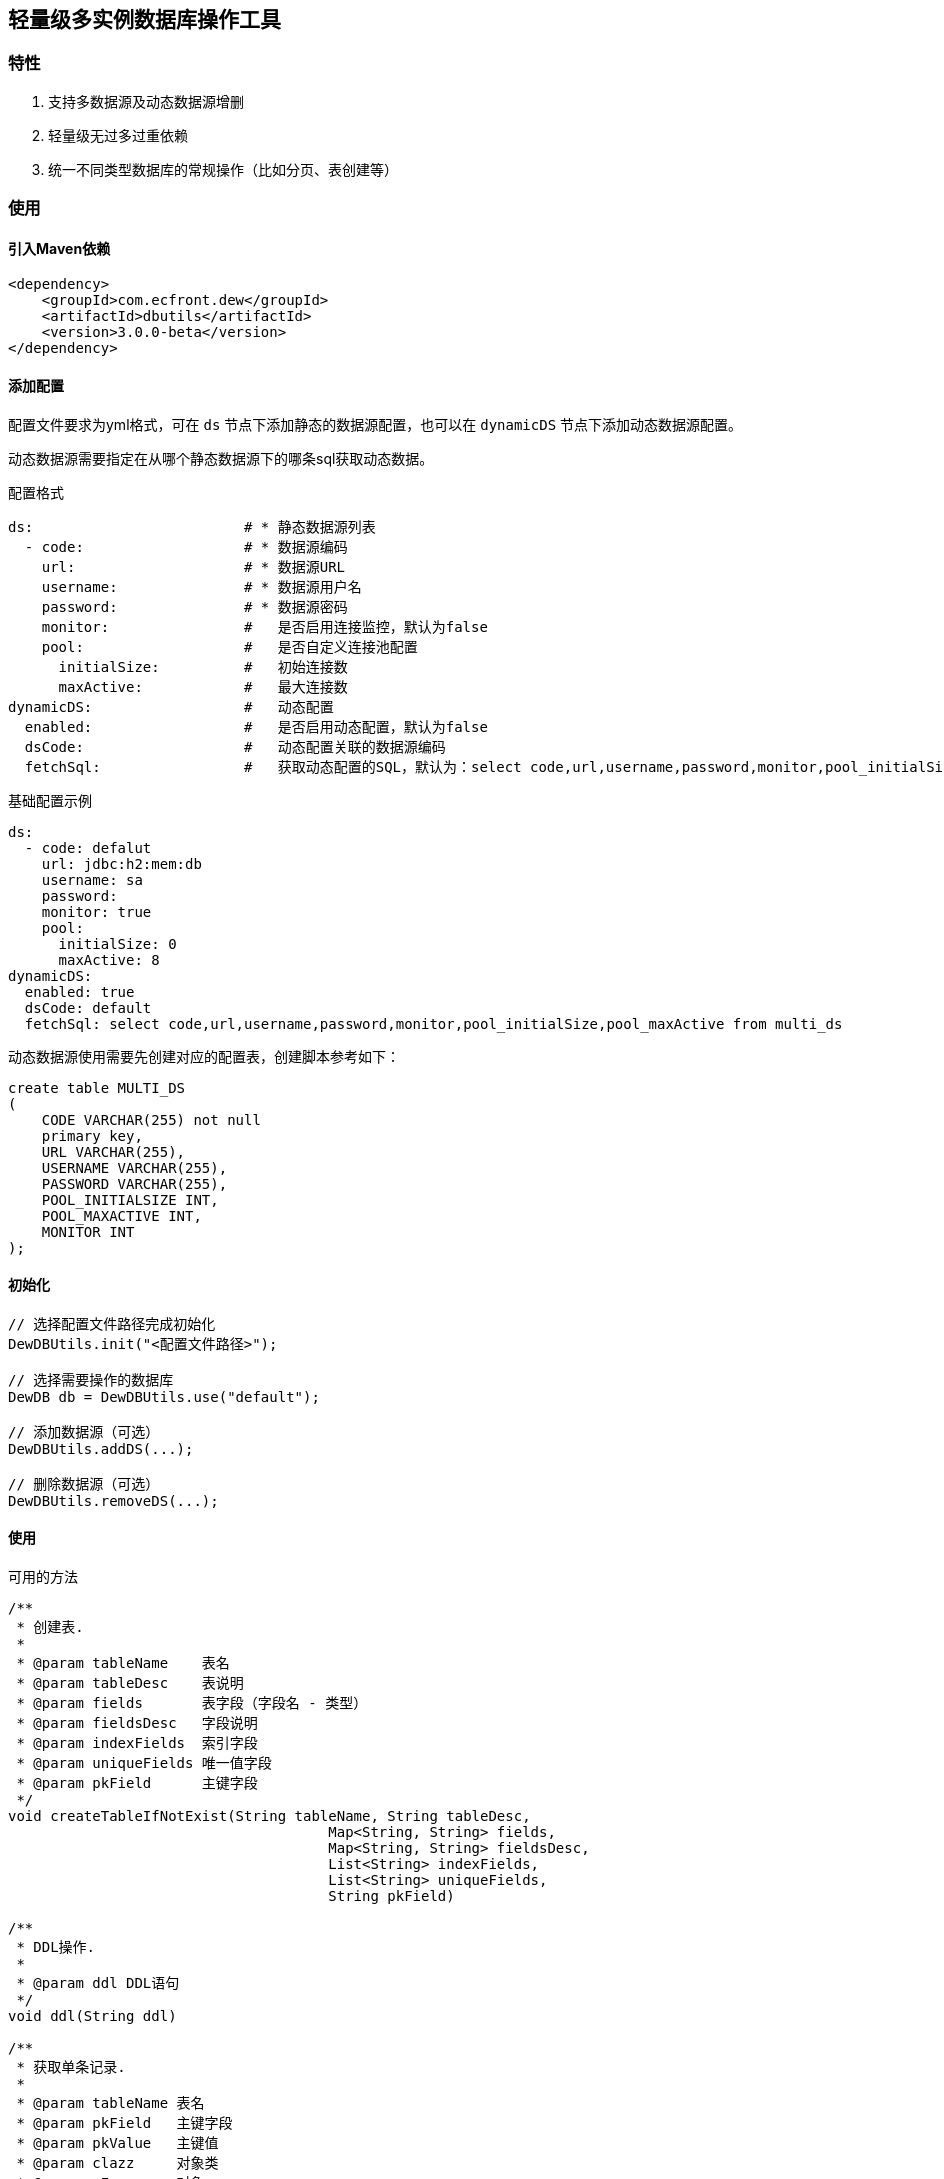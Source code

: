 == 轻量级多实例数据库操作工具

=== 特性

. 支持多数据源及动态数据源增删
. 轻量级无过多过重依赖
. 统一不同类型数据库的常规操作（比如分页、表创建等）

=== 使用

==== 引入Maven依赖

[source,xml]
----
<dependency>
    <groupId>com.ecfront.dew</groupId>
    <artifactId>dbutils</artifactId>
    <version>3.0.0-beta</version>
</dependency>
----

==== 添加配置

配置文件要求为yml格式，可在 ``ds`` 节点下添加静态的数据源配置，也可以在 ``dynamicDS`` 节点下添加动态数据源配置。

动态数据源需要指定在从哪个静态数据源下的哪条sql获取动态数据。

[source,yml]
.配置格式
----
ds:                         # * 静态数据源列表
  - code:                   # * 数据源编码
    url:                    # * 数据源URL
    username:               # * 数据源用户名
    password:               # * 数据源密码
    monitor:                #   是否启用连接监控，默认为false
    pool:                   #   是否自定义连接池配置
      initialSize:          #   初始连接数
      maxActive:            #   最大连接数
dynamicDS:                  #   动态配置
  enabled:                  #   是否启用动态配置，默认为false
  dsCode:                   #   动态配置关联的数据源编码
  fetchSql:                 #   获取动态配置的SQL，默认为：select code,url,username,password,monitor,pool_initialSize,pool_maxActive from multi_ds
----

[source,yml]
.基础配置示例
----
ds:
  - code: defalut
    url: jdbc:h2:mem:db
    username: sa
    password:
    monitor: true
    pool:
      initialSize: 0
      maxActive: 8
dynamicDS:
  enabled: true
  dsCode: default
  fetchSql: select code,url,username,password,monitor,pool_initialSize,pool_maxActive from multi_ds
----

动态数据源使用需要先创建对应的配置表，创建脚本参考如下：

[source,sql]
----
create table MULTI_DS
(
    CODE VARCHAR(255) not null
    primary key,
    URL VARCHAR(255),
    USERNAME VARCHAR(255),
    PASSWORD VARCHAR(255),
    POOL_INITIALSIZE INT,
    POOL_MAXACTIVE INT,
    MONITOR INT
);
----

==== 初始化

[source,java]
----
// 选择配置文件路径完成初始化
DewDBUtils.init("<配置文件路径>");

// 选择需要操作的数据库
DewDB db = DewDBUtils.use("default");

// 添加数据源（可选）
DewDBUtils.addDS(...);

// 删除数据源（可选）
DewDBUtils.removeDS(...);
----

==== 使用

[source,java]
.可用的方法
----
/**
 * 创建表.
 *
 * @param tableName    表名
 * @param tableDesc    表说明
 * @param fields       表字段（字段名 - 类型）
 * @param fieldsDesc   字段说明
 * @param indexFields  索引字段
 * @param uniqueFields 唯一值字段
 * @param pkField      主键字段
 */
void createTableIfNotExist(String tableName, String tableDesc,
                                      Map<String, String> fields,
                                      Map<String, String> fieldsDesc,
                                      List<String> indexFields,
                                      List<String> uniqueFields,
                                      String pkField)

/**
 * DDL操作.
 *
 * @param ddl DDL语句
 */
void ddl(String ddl)

/**
 * 获取单条记录.
 *
 * @param tableName 表名
 * @param pkField   主键字段
 * @param pkValue   主键值
 * @param clazz     对象类
 * @param <E>       对象
 * @return java对象
 */
<E> E get(String tableName, String pkField, Object pkValue, Class<E> clazz)

/**
 * 获取单个对象.
 *
 * @param sql    SQL
 * @param params 参数
 * @param clazz  对象类
 * @param <E>    对象
 * @return java对象
 */
<E> E get(String sql, Class<E> clazz, Object... params)

/**
 * 获取多个对象.
 *
 * @param sql    SQL
 * @param params 参数
 * @param clazz  对象类
 * @param <E>    对象
 * @return java对象
 */
<E> List<E> find(String sql, Class<E> clazz, Object... params)


/**
 * 获取多个对象（带分页）.
 *
 * @param sql        SQL
 * @param params     参数
 * @param pageNumber 页码（从1开始）
 * @param pageSize   每页条数
 * @param clazz      对象类
 * @param <E>        对象
 * @return 多个对象（带分页）
 */
<E> Page<E> page(String sql, long pageNumber, long pageSize, Class<E> clazz, Object... params)

/**
 * 判断记录是否存在.
 *
 * @param tableName 表名
 * @param pkField   主键字段
 * @param pkValue   主键值
 * @return 是否存在
 */
boolean exits(String tableName, String pkField, Object pkValue)

/**
 * 判断记录是否存在.
 *
 * @param sql    SQL
 * @param params 参数
 * @return 是否存在
 */
boolean exits(String sql, Object... params)

/**
 * 获取单条记录.
 *
 * @param tableName 表名
 * @param pkField   主键字段
 * @param pkValue   主键值
 * @return 单条记录
 */
Map<String, Object> get(String tableName, String pkField, Object pkValue)

/**
 * 获取单条记录.
 *
 * @param sql    SQL
 * @param params 参数
 * @return 单条记录
 */
Map<String, Object> get(String sql, Object... params)

/**
 * 获取多条记录.
 *
 * @param sql    SQL
 * @param params 参数
 * @return 多条记录（带分页）
 */
List<Map<String, Object>> find(String sql, Object... params)

/**
 * 获取多条记录（带分页）.
 *
 * @param sql        SQL
 * @param params     参数
 * @param pageNumber 页码（从1开始）
 * @param pageSize   每页条数
 * @return 多条记录（带分页）
 */
Page<Map<String, Object>> page(String sql, int pageNumber, int pageSize, Object... params)

/**
 * 获取记录数.
 *
 * @param sql    SQL
 * @param params 参数
 * @return 记录数
 */
long count(String sql, Object... params)

/**
 * 添加记录.
 *
 * @param tableName 表名
 * @param values    值列表
 * @return 影响行数
 */
int insert(String tableName, Map<String, Object> values)

/**
 * 修改记录.
 *
 * @param tableName 表名
 * @param pkField   主键字段
 * @param pkValue   主键值
 * @param values    值列表
 * @return 影响行数
 */
int modify(String tableName, String pkField, Object pkValue, Map<String, Object> values)

/**
 * 更新记录.
 *
 * @param sql    SQL
 * @param params 参数
 * @return 影响行数
 */
int update(String sql, Object... params)

/**
 * 批量更新记录.
 *
 * @param sql    SQL
 * @param params 参数
 * @return 影响行数
 */
int[] batch(String sql, Object[][] params)

/**
 * 批量更新记录.
 *
 * @param sqls SQL
 */
void batch(Map<String, Object[]> sqls)

/**
 * 删除单条记录.
 *
 * @param tableName 表名
 * @param pkField   主键字段
 * @param pkValue   主键值
 * @return 影响行数
 */
Integer delete(String tableName, String pkField, Object pkValue)

/**
 * 删除所有记录.
 *
 * @param tableName 表名
 * @return 单条记录
 */
Integer deleteAll(String tableName)

/**
 * 获取Meta信息.
 *
 * @param tableName 表名
 * @return Meta信息
 */
List<Meta> getMetaData(String tableName)

/**
 * 获取Meta信息.
 *
 * @param tableName 表名
 * @param fieldName 指定的字段名
 * @return Meta信息
 */
Meta getMetaData(String tableName, String fieldName)

/**
 * 打开事务.
 */
void open()

/**
 * 提交事务.
 */
void commit()

/**
 * 显式回滚事务.
 * <p>
 * 发生SQL错误时会自动回滚，但业务错误需要调用此方法手工回滚.
 */
void rollback()
----

[source,java]
.使用示例
----
DewDBUtils.init(this.getClass().getResource("/").getPath() + File.separator + "config.yml");
db = DewDBUtils.use("default");
db.ddl("create table tuser(" +
                "id int not null," +
                "name varchar(255)," +
                "password varchar(255)," +
                "age int," +
                "asset decimal," +
                "enable boolean," +
                "primary key(id)" +
                ")");
db.update("insert into tuser (id,name,password,age,asset,enable) values ( ? , ? , ? , ? , ? , ? )", 1, "张三", "123", 22, 2333.22, true);
// get
Assert.assertEquals(1, db.get("select * from tuser where id = ?", 1).get("id"));
// count
Assert.assertEquals(5, db.count("select * from tuser"));
// find
Assert.assertEquals(4, db.find("select * from tuser where age = ?", 22).size());
// page
Page<Map<String, Object>> pageResult = db.page("select * from tuser", 1, 2);
Assert.assertEquals(5, pageResult.getRecordTotal());
Assert.assertEquals(3, pageResult.getPageTotal());
// get
User user = db.get("select * from tuser where id = ? ", User.class, 1);
Assert.assertEquals(1, user.getId());
// find
List<User> users = db.find("select * from tuser where age = ?", User.class, 22);
Assert.assertEquals(4, users.size());
----

=== License

Under version 2.0 of the http://www.apache.org/licenses/LICENSE-2.0[Apache License].
